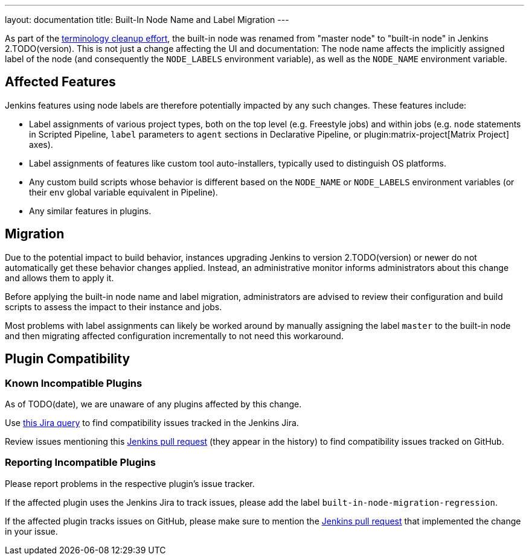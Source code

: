 ---
layout: documentation
title: Built-In Node Name and Label Migration
---

As part of the link:https://groups.google.com/g/jenkinsci-dev/c/x5vdlJDvntw[terminology cleanup effort], the built-in node was renamed from "master node" to "built-in node" in Jenkins 2.TODO(version).
This is not just a change affecting the UI and documentation:
The node name affects the implicitly assigned label of the node (and consequently the `NODE_LABELS` environment variable), as well as the `NODE_NAME` environment variable.

== Affected Features

Jenkins features using node labels are therefore potentially impacted by any such changes.
These features include:

* Label assignments of various project types, both on the top level (e.g. Freestyle jobs) and within jobs (e.g. `node` statements in Scripted Pipeline, `label` parameters to `agent` sections in Declarative Pipeline, or plugin:matrix-project[Matrix Project] axes).
* Label assignments of features like custom tool auto-installers, typically used to distinguish OS platforms.
* Any custom build scripts whose behavior is different based on the `NODE_NAME` or `NODE_LABELS` environment variables (or their `env` global variable equivalent in Pipeline).
* Any similar features in plugins.

== Migration

Due to the potential impact to build behavior, instances upgrading Jenkins to version 2.TODO(version) or newer do not automatically get these behavior changes applied.
Instead, an administrative monitor informs administrators about this change and allows them to apply it.

// Screenshot here? Is this useful?

Before applying the built-in node name and label migration, administrators are advised to review their configuration and build scripts to assess the impact to their instance and jobs.

Most problems with label assignments can likely be worked around by manually assigning the label `master` to the built-in node and then migrating affected configuration incrementally to not need this workaround.

== Plugin Compatibility

=== Known Incompatible Plugins

// I wonder how quickly we'll need to delete this paragraph:
As of TODO(date), we are unaware of any plugins affected by this change.

Use https://issues.jenkins.io/issues/?jql=labels%3Dbuilt-in-node-migration-regression[this Jira query] to find compatibility issues tracked in the Jenkins Jira.

Review issues mentioning this https://github.com/jenkinsci/jenkins/pull/5425[Jenkins pull request] (they appear in the history) to find compatibility issues tracked on GitHub.
// This sucks, is there a less terrible way (ideally without requiring heavyweight workarounds like Projects)?

=== Reporting Incompatible Plugins

Please report problems in the respective plugin's issue tracker.

If the affected plugin uses the Jenkins Jira to track issues, please add the label `built-in-node-migration-regression`.

If the affected plugin tracks issues on GitHub, please make sure to mention the https://github.com/jenkinsci/jenkins/pull/5425[Jenkins pull request] that implemented the change in your issue.
